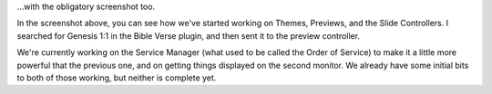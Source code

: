.. title: Another version 2 update...
.. slug: 2009/05/06/another-version-2-update
.. date: 2009-05-06 19:05:44 UTC
.. tags: 
.. description: 

...with the obligatory screenshot too.

In the screenshot above, you can see how we've started working on
Themes, Previews, and the Slide Controllers. I searched for Genesis 1:1
in the Bible Verse plugin, and then sent it to the preview controller.

We're currently working on the Service Manager (what used to be called
the Order of Service) to make it a little more powerful that the
previous one, and on getting things displayed on the second monitor. We
already have some initial bits to both of those working, but neither is
complete yet.
